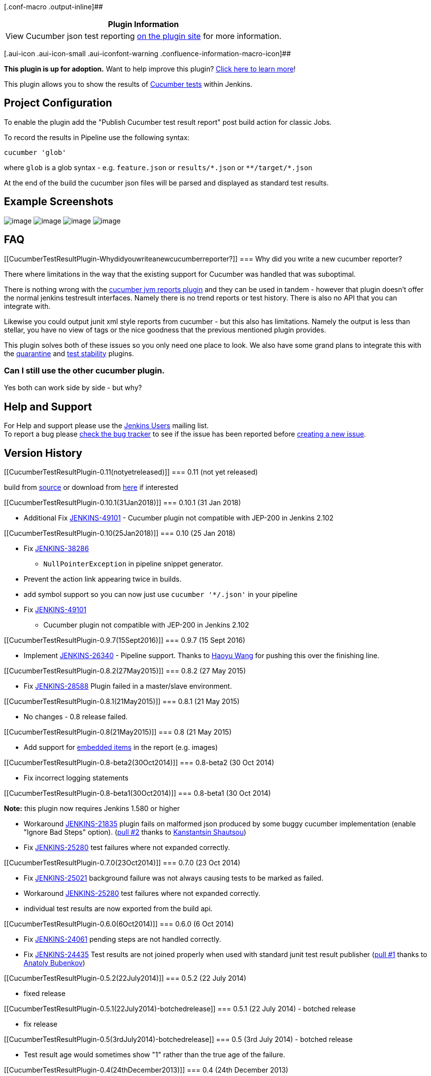 [.conf-macro .output-inline]##

[cols="",options="header",]
|===
|Plugin Information
|View Cucumber json test reporting
https://plugins.jenkins.io/cucumber-testresult-plugin[on the plugin
site] for more information.
|===

[.aui-icon .aui-icon-small .aui-iconfont-warning .confluence-information-macro-icon]##

*This plugin is up for adoption.* Want to help improve this plugin?
https://wiki.jenkins-ci.org/display/JENKINS/Adopt+a+Plugin[Click here to
learn more]!

[.conf-macro .output-inline]#This plugin allows you to show the results
of http://cukes.info/[Cucumber tests] within Jenkins.#

[[CucumberTestResultPlugin-ProjectConfiguration]]
== Project Configuration

To enable the plugin add the "Publish Cucumber test result report" post
build action for classic Jobs.

To record the results in Pipeline use the following syntax:

[source,syntaxhighlighter-pre]
----
cucumber 'glob'
----

where `+glob+` is a glob syntax - e.g. `+feature.json+` or
`+results/*.json+` or `+**/target/*.json+`

At the end of the build the cucumber json files will be parsed and
displayed as standard test results.

[[CucumberTestResultPlugin-ExampleScreenshots]]
== Example Screenshots

[.confluence-embedded-file-wrapper]#image:docs/images/top_level_view.png[image]#
[.confluence-embedded-file-wrapper]#image:docs/images/scenario.png[image]#
[.confluence-embedded-file-wrapper]#image:docs/images/tags.png[image]#
[.confluence-embedded-file-wrapper]#image:docs/images/feature.png[image]#

[[CucumberTestResultPlugin-FAQ]]
== FAQ

[[CucumberTestResultPlugin-Whydidyouwriteanewcucumberreporter?]]
=== Why did you write a new cucumber reporter?

There where limitations in the way that the existing support for
Cucumber was handled that was suboptimal.

There is nothing wrong with the
https://github.com/masterthought/jenkins-cucumber-jvm-reports-plugin-java[cucumber
jvm reports plugin] and they can be used in tandem - however that plugin
doesn't offer the normal jenkins testresult interfaces. Namely there is
no trend reports or test history. There is also no API that you can
integrate with.

Likewise you could output junit xml style reports from cucumber - but
this also has limitations. Namely the output is less than stellar, you
have no view of tags or the nice goodness that the previous mentioned
plugin provides.

This plugin solves both of these issues so you only need one place to
look. We also have some grand plans to integrate this with the
https://github.com/samsta/quarantine[quarantine] and
https://wiki.jenkins-ci.org/display/JENKINS/Test+stability+plugin[test
stability] plugins.

[[CucumberTestResultPlugin-CanIstillusetheothercucumberplugin.]]
=== Can I still use the other cucumber plugin.

Yes both can work side by side - but why?

[[CucumberTestResultPlugin-HelpandSupport]]
== Help and Support

For Help and support please use the
https://groups.google.com/group/jenkinsci-users[Jenkins Users] mailing
list. +
To report a bug please
http://issues.jenkins-ci.org/secure/IssueNavigator.jspa?mode=hide&reset=true&jqlQuery=project+%3D+JENKINS+AND+status+in+(Open,+%22In+Progress%22,+Reopened)+AND+component+%3D+cucumber-testresulthttp://issues.jenkins-ci.org/secure/IssueNavigator.jspa?mode=hide&reset=true&jqlQuery=project+%3D+JENKINS+AND+status+in+(Open,+%22In+Progress%22,+Reopened)+AND+component+%3D+cucumber-testresulthttp://issues.jenkins-ci.org/secure/IssueNavigator.jspa?mode=hide&reset=true&jqlQuery=project+%3D+JENKINS+AND+status+in+(Open,+%22In+Progress%22,+Reopened)+AND+component+%3D+cucumber-testresult-plugin[check
the bug tracker] to see if the issue has been reported before
http://issues.jenkins-ci.org/secure/IssueNavigator.jspa?mode=show&createNew=true[creating
a new issue].

[[CucumberTestResultPlugin-VersionHistory]]
== Version History

[[CucumberTestResultPlugin-0.11(notyetreleased)]]
=== 0.11 (not yet released)

build
from https://wiki.jenkins-ci.org/display/JENKINS/Source+code[source] or
download
from https://jenkins.ci.cloudbees.com/job/plugins/job/cucumber-testresult-plugin/lastStableBuild/org.jenkins-ci.plugins$cucumber-testresult-plugin/[here] if
interested

[[CucumberTestResultPlugin-0.10.1(31Jan2018)]]
=== 0.10.1 (31 Jan 2018)

* Additional
Fix https://issues.jenkins-ci.org/browse/JENKINS-49101[JENKINS-49101] -
Cucumber plugin not compatible with JEP-200 in Jenkins 2.102

[[CucumberTestResultPlugin-0.10(25Jan2018)]]
=== 0.10 (25 Jan 2018)

* Fix https://issues.jenkins-ci.org/browse/JENKINS-38286[JENKINS-38286]
- `+NullPointerException+` in pipeline snippet generator.
* Prevent the action link appearing twice in builds.
* add symbol support so you can now just use `+cucumber '*/.json'+` in
your pipeline
* Fix https://issues.jenkins-ci.org/browse/JENKINS-49101[JENKINS-49101]
- Cucumber plugin not compatible with JEP-200 in Jenkins 2.102

[[CucumberTestResultPlugin-0.9.7(15Sept2016)]]
=== 0.9.7 (15 Sept 2016)

* Implement
https://issues.jenkins-ci.org/browse/JENKINS-26340[JENKINS-26340] -
Pipeline support. Thanks to https://github.com/helloeve[Haoyu Wang] for
pushing this over the finishing line.

[[CucumberTestResultPlugin-0.8.2(27May2015)]]
=== 0.8.2 (27 May 2015)

* Fix https://issues.jenkins-ci.org/browse/JENKINS-28588[JENKINS-28588]
Plugin failed in a master/slave environment.

[[CucumberTestResultPlugin-0.8.1(21May2015)]]
=== 0.8.1 (21 May 2015)

* No changes - 0.8 release failed.

[[CucumberTestResultPlugin-0.8(21May2015)]]
=== 0.8 (21 May 2015)

* Add support for
http://cukes.info/reports.html#embedding-screenshots[embedded items] in
the report (e.g. images)

[[CucumberTestResultPlugin-0.8-beta2(30Oct2014)]]
=== 0.8-beta2 (30 Oct 2014)

* Fix incorrect logging statements

[[CucumberTestResultPlugin-0.8-beta1(30Oct2014)]]
=== 0.8-beta1 (30 Oct 2014)

*Note:* this plugin now requires Jenkins 1.580 or higher

* Workaround
https://issues.jenkins-ci.org/browse/JENKINS-21835[JENKINS-21835] plugin
fails on malformed json produced by some buggy cucumber implementation
(enable "Ignore Bad Steps" option).
(https://github.com/jenkinsci/cucumber-testresult-plugin/pull/2[pull #2]
thanks to https://github.com/KostyaSha[Kanstantsin Shautsou])
* Fix https://issues.jenkins-ci.org/browse/JENKINS-25280[JENKINS-25280]
test failures where not expanded correctly.

[[CucumberTestResultPlugin-0.7.0(23Oct2014)]]
=== 0.7.0 (23 Oct 2014)

* Fix https://issues.jenkins-ci.org/browse/JENKINS-25021[JENKINS-25021]
background failure was not always causing tests to be marked as failed.
* Workaround
https://issues.jenkins-ci.org/browse/JENKINS-25280[JENKINS-25280] test
failures where not expanded correctly.
* individual test results are now exported from the build api.

[[CucumberTestResultPlugin-0.6.0(6Oct2014)]]
=== 0.6.0 (6 Oct 2014)

* Fix https://issues.jenkins-ci.org/browse/JENKINS-24061[JENKINS-24061]
pending steps are not handled correctly.
* Fix https://issues.jenkins-ci.org/browse/JENKINS-24435[JENKINS-24435]
Test results are not joined properly when used with standard junit test
result publisher
(https://github.com/jenkinsci/cucumber-testresult-plugin/pull/1[pull #1]
thanks to https://github.com/bubenkoff[Anatoly Bubenkov])

[[CucumberTestResultPlugin-0.5.2(22July2014)]]
=== 0.5.2 (22 July 2014)

* fixed release

[[CucumberTestResultPlugin-0.5.1(22July2014)-botchedrelease]]
=== 0.5.1 (22 July 2014) - botched release

* fix release

[[CucumberTestResultPlugin-0.5(3rdJuly2014)-botchedrelease]]
=== 0.5 (3rd July 2014) - botched release

* Test result age would sometimes show "1" rather than the true age of
the failure.

[[CucumberTestResultPlugin-0.4(24thDecember2013)]]
=== 0.4 (24th December 2013)

* If a scenario is undefined the test should be marked as failed - and
the html overview should show the undefined step.

[[CucumberTestResultPlugin-0.3(24thDecember2013)]]
=== 0.3 (24th December 2013)

* upgrade to released version of gherkin so we no loner have to maintain
a fork now that our changes are upstream.
* If a scenario failed due to a background failure the error details
where empty in the overview page.

[[CucumberTestResultPlugin-0.2(24thDecember2013)]]
=== 0.2 (24th December 2013)

*Note* requires a custom Gherkin build to build from source.

* Background results where not tallyed prior to being propagated to the
scenario

[[CucumberTestResultPlugin-0.1-beta(3rdNovember2013)]]
=== 0.1-beta (3rd November 2013)

Initial release.

*Note* requires a custom Gherkin build to build from source.

*The comment list below is not monitored.*
